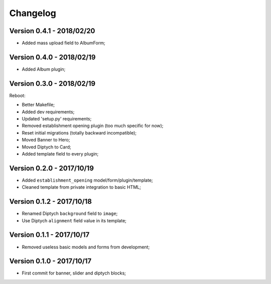 =========
Changelog
=========

Version 0.4.1 - 2018/02/20
--------------------------

* Added mass upload field to AlbumForm;

Version 0.4.0 - 2018/02/19
--------------------------

* Added Album plugin;

Version 0.3.0 - 2018/02/19
--------------------------

Reboot:

* Better Makefile;
* Added dev requirements;
* Updated 'setup.py' requirements;
* Removed establishment opening plugin (too much specific for now);
* Reset initial migrations (totally backward incompatible);
* Moved Banner to Hero;
* Moved Diptych to Card;
* Added template field to every plugin;

Version 0.2.0 - 2017/10/19
--------------------------

* Added ``establishment_opening`` model/form/plugin/template;
* Cleaned template from private integration to basic HTML;

Version 0.1.2 - 2017/10/18
--------------------------

* Renamed Diptych ``background`` field to ``image``;
* Use Diptych ``alignment`` field value in its template;

Version 0.1.1 - 2017/10/17
--------------------------

* Removed useless basic models and forms from development;

Version 0.1.0 - 2017/10/17
--------------------------

* First commit for banner, slider and diptych blocks;

